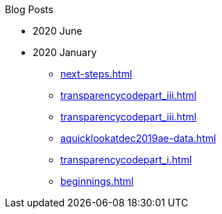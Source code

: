 .Blog Posts
* 2020 June
* 2020 January
** xref:next-steps.adoc[]
** xref:transparencycodepart_iii.adoc[]
** xref:transparencycodepart_iii.adoc[]
** xref:aquicklookatdec2019ae-data.adoc[]
** xref:transparencycodepart_i.adoc[]
** xref:beginnings.adoc[]
